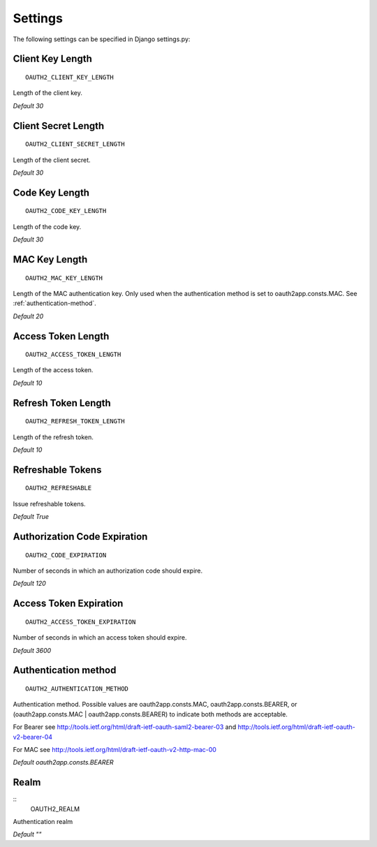 Settings
=========

The following settings can be specified in Django settings.py:

Client Key Length
-----------------
::

   OAUTH2_CLIENT_KEY_LENGTH

Length of the client key.

*Default 30*

Client Secret Length
--------------------
::

   OAUTH2_CLIENT_SECRET_LENGTH

Length of the client secret.

*Default 30*

Code Key Length
---------------
::

   OAUTH2_CODE_KEY_LENGTH

Length of the code key.

*Default 30*

MAC Key Length
---------------
::

   OAUTH2_MAC_KEY_LENGTH

Length of the MAC authentication key. Only used when the authentication method
is set to oauth2app.consts.MAC. See :ref:`authentication-method`.

*Default 20*

Access Token Length
-------------------
::

   OAUTH2_ACCESS_TOKEN_LENGTH

Length of the access token.

*Default 10*

Refresh Token Length
--------------------
::

   OAUTH2_REFRESH_TOKEN_LENGTH

Length of the refresh token.

*Default 10*

Refreshable Tokens
------------------
::

   OAUTH2_REFRESHABLE

Issue refreshable tokens.

*Default True*

Authorization Code Expiration
-----------------------------
::

   OAUTH2_CODE_EXPIRATION

Number of seconds in which an authorization code should expire.

*Default 120*

Access Token Expiration
-----------------------
::

   OAUTH2_ACCESS_TOKEN_EXPIRATION

Number of seconds in which an access token should expire.

*Default 3600*

.. _authentication-method:

Authentication method
---------------------
::

   OAUTH2_AUTHENTICATION_METHOD

Authentication method. Possible values are oauth2app.consts.MAC,  
oauth2app.consts.BEARER, or (oauth2app.consts.MAC | oauth2app.consts.BEARER)
to indicate both methods are acceptable.

For Bearer see http://tools.ietf.org/html/draft-ietf-oauth-saml2-bearer-03
and http://tools.ietf.org/html/draft-ietf-oauth-v2-bearer-04

For MAC see http://tools.ietf.org/html/draft-ietf-oauth-v2-http-mac-00

*Default oauth2app.consts.BEARER*

Realm
-----
::
    OAUTH2_REALM

Authentication realm

*Default ""*

